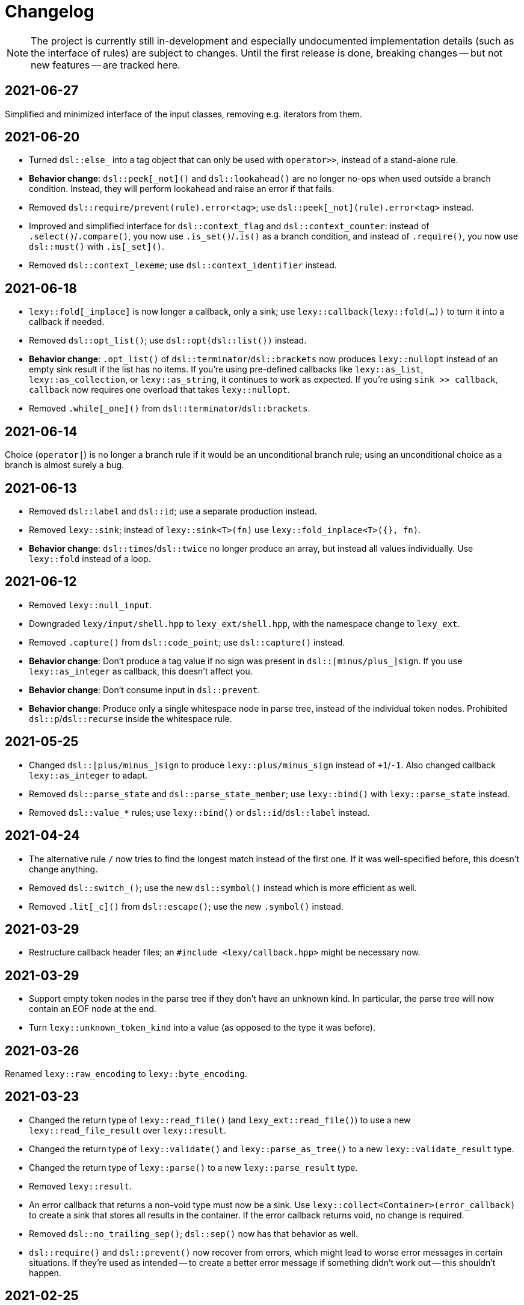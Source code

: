 = Changelog

NOTE: The project is currently still in-development and especially undocumented implementation details (such as the interface of rules) are subject to changes.
Until the first release is done, breaking changes -- but not new features -- are tracked here.

== 2021-06-27

Simplified and minimized interface of the input classes, removing e.g. iterators from them.

== 2021-06-20

* Turned `dsl::else_` into a tag object that can only be used with `operator>>`, instead of a stand-alone rule.
* **Behavior change**: `dsl::peek[_not]()` and `dsl::lookahead()` are no longer no-ops when used outside a branch condition.
  Instead, they will perform lookahead and raise an error if that fails.
* Removed `dsl::require/prevent(rule).error<tag>`; use `dsl::peek[_not](rule).error<tag>` instead.
* Improved and simplified interface for `dsl::context_flag` and `dsl::context_counter`:
  instead of `.select()`/`.compare()`, you now use `.is_set()`/`.is()` as a branch condition,
  and instead of `.require()`, you now use `dsl::must()` with `.is[_set]()`.
* Removed `dsl::context_lexeme`; use `dsl::context_identifier` instead.

== 2021-06-18

* `lexy::fold[_inplace]` is now longer a callback, only a sink;
  use `lexy::callback(lexy::fold(...))` to turn it into a callback if needed.
* Removed `dsl::opt_list()`; use `dsl::opt(dsl::list())` instead.
* *Behavior change*: `.opt_list()` of `dsl::terminator`/`dsl::brackets` now produces `lexy::nullopt` instead of an empty sink result if the list has no items.
  If you're using pre-defined callbacks like `lexy::as_list`, `lexy::as_collection`, or `lexy::as_string`, it continues to work as expected.
  If you're using `sink >> callback`, `callback` now requires one overload that takes `lexy::nullopt`.
* Removed `.while[_one]()` from `dsl::terminator`/`dsl::brackets`.

== 2021-06-14

Choice (`operator|`) is no longer a branch rule if it would be an unconditional branch rule;
using an unconditional choice as a branch is almost surely a bug.

== 2021-06-13

* Removed `dsl::label` and `dsl::id`; use a separate production instead.
* Removed `lexy::sink`; instead of `lexy::sink<T>(fn)` use `lexy::fold_inplace<T>({}, fn)`.
* *Behavior change*: `dsl::times`/`dsl::twice` no longer produce an array, but instead all values individually.
  Use `lexy::fold` instead of a loop.

== 2021-06-12

* Removed `lexy::null_input`.
* Downgraded `lexy/input/shell.hpp` to `lexy_ext/shell.hpp`, with the namespace change to `lexy_ext`.
* Removed `.capture()` from `dsl::code_point`; use `dsl::capture()` instead.
* *Behavior change*: Don't produce a tag value if no sign was present in `dsl::[minus/plus_]sign`.
  If you use `lexy::as_integer` as callback, this doesn't affect you.
* *Behavior change*: Don't consume input in `dsl::prevent`.
* *Behavior change*: Produce only a single whitespace node in parse tree, instead of the individual token nodes.
  Prohibited `dsl::p`/`dsl::recurse` inside the whitespace rule.

== 2021-05-25

* Changed `dsl::[plus/minus_]sign` to produce `lexy::plus/minus_sign` instead of `+1`/`-1`.
  Also changed callback `lexy::as_integer` to adapt.
* Removed `dsl::parse_state` and `dsl::parse_state_member`; use `lexy::bind()` with `lexy::parse_state` instead.
* Removed `dsl::value_*` rules; use `lexy::bind()` or `dsl::id`/`dsl::label` instead.

== 2021-04-24

* The alternative rule `/` now tries to find the longest match instead of the first one.
  If it was well-specified before, this doesn't change anything.
* Removed `dsl::switch_()`; use the new `dsl::symbol()` instead which is more efficient as well.
* Removed `.lit[_c]()` from `dsl::escape()`; use the new `.symbol()` instead.

== 2021-03-29

* Restructure callback header files; an `#include <lexy/callback.hpp>` might be necessary now.

== 2021-03-29

* Support empty token nodes in the parse tree if they don't have an unknown kind.
  In particular, the parse tree will now contain an EOF node at the end.
* Turn `lexy::unknown_token_kind` into a value (as opposed to the type it was before).

== 2021-03-26

Renamed `lexy::raw_encoding` to `lexy::byte_encoding`.

== 2021-03-23

* Changed the return type of `lexy::read_file()` (and `lexy_ext::read_file()`) to use a new `lexy::read_file_result` over `lexy::result`.
* Changed the return type of `lexy::validate()` and `lexy::parse_as_tree()` to a new `lexy::validate_result` type.
* Changed the return type of `lexy::parse()` to a new `lexy::parse_result` type.
* Removed `lexy::result`.
* An error callback that returns a non-void type must now be a sink. Use `lexy::collect<Container>(error_callback)` to create a sink that stores all results in the container. If the error callback returns void, no change is required.
* Removed `dsl::no_trailing_sep()`; `dsl::sep()` now has that behavior as well.
* `dsl::require()` and `dsl::prevent()` now recover from errors, which might lead to worse error messages in certain situations.
  If they're used as intended -- to create a better error message if something didn't work out -- this shouldn't happen.

== 2021-02-25

* Removed empty state from `lexy::result`. It was only added because it was useful internally, but this is no longer the case.
* Reverted optimization that merged multiple lexemes in the sink/tokens of `dsl::delimited()`.
  Tokens are instead now automatically merged by the parse tree builder if direct children of a `lexy::token_production`.
* `dsl::switch_(rule).case_()` now requires a branch of the form `token >> rule`, previously it could take an arbitrary branch.

== 2021-02-21

* Unified error interface:
  ** `.error<Tag>()` has become `.error<Tag>` (e.g. for tokens, `dsl::switch()`).
  ** `f<Tag>(...)` has become `f(...).error<Tag>` (e.g. for `dsl::require()`).
  ** `ctx.require<Tag>()` has become `ctx.require().error<Tag>`.
  ** `dsl::[partial_]combination()` now have `.missing_error<Tag>` and `.duplicate_error<Tag>` members.
* **Behavior change**: if `dsl::code_point_id` overflows, the tag is now `lexy::invalid_code_point` instead of `lexy::integer_overflow`.

== 2021-02-20

* Replaced use of `lexy::_detail::string_view` by `const char*` in all user facing functions.
  As a consequence, automatic type name now requires GCC > 8.
* Removed `lexy::make_error_location()`. It has been replaced by `lexy_ext::find_input_location()`.

== 2021-02-17

Renamed `lexy::make_buffer` to `lexy::make_buffer_from_raw`.

== 2021-02-04

Removed support for arbitrary rules as content of a `dsl::delimited()` rule, no only tokens are allowed.
Also removed support for an escape choice in the `dsl::delimited()` rule, it must be a branch now.

As a related change, the sink will now be invoked with a `lexy::lexeme` that can span multiple occurrences of the content token,
not multiple times (one lexeme per token occurrence) as it was previously.
This means that a `dsl::quoted(dsl::code_point)` rule will now invoke the sink only once giving it a `lexy::lexeme` that spans the entire content of the string literal.
Previously it was invoked once per `dsl::code_point`.

== 2021-01-11

Limited implicit conversion of `lexy::nullopt` to types that are like `std::optional` or pointers.
Replaced `lexy::dsl::nullopt` by `lexy::dsl::value_t<T>` and `lexy::dsl::opt(rule)` by `rule | lexy::dsl::value_t<T>` to keep the previous behavior of getting a default constructed object of type `T`.

== 2021-01-10

* Replaced `operator[]` and `dsl::whitespaced()` by new `dsl::whitespace` rule.
Whitespace can now be parsed manually or automatically.
+
To parse whitespace manually, replace `rule[ws]` by `rule + dsl::whitespace(rule)`,
or otherwise insert `dsl::whitespace(rule)` calls where appropriate.
See `examples/email.cpp` or `examples/xml.cpp` for an example of manual whitespace skipping.
+
To parse whitespace automatically, define a `static constexpr auto whitespace` member in the root production of the grammar.
This rule is then skipped _after_ every token.
To temporarily disable automatic whitespace skipping inside one production, inherit from `lexy::token_production`.
See `examples/tutorial.cpp` or `examples/json.cpp` for an example of automatic whitespace skipping.

* Removed support for choices in while, i.e. `dsl::while_(a | b | c)`.
This can be replaced by `dsl::loop(a | b | c | dsl::break_)`.

== 2021-01-09

* Removed `.check()` from `dsl::context_flag` and `.check_eq/lt/gt` from `dsl::context_counter` due to implementation problems.
Use `.select()` and `.compare()` instead.

* A sequence rule using `operator+` is now longer a branch.
Previously, it was a branch if it consisted of only tokens.
However, this was unimplementable in combination with automatic whitespace skipping.
+
A branch condition that is a sequence is only required if you have something like `prefix + a >> rule_a | prefix + b >> rule_b`.
Use `prefix + (a >> rule_a | b >> rule_b)` instead.

== 2021-01-08

Removed context sensitive parsing mechanism from `context.hpp` (`dsl::context_push()`, `_pop()` etc.).
Use `dsl::context_lexeme` instead: `.capture()` replaces `dsl::context_push()` and `.require()` replaces `dsl::context_pop()`.

== 2021-01-03

* Removed callback from `lexy::as_list` and `lexy::as_collection`; they're now only sink.
  `lexy::construct` can be used in most cases instead.
* Merged `::list` and `::value` callbacks from productions.
  There are three cases:
  ** A production has a `value` member only: this continues to work as before.
  ** A production has a `list` member only: just rename it to `value`. It is treated as a sink automatically when required.
  ** A production has a `list` and `value` member:
     add a `value` member that uses `sink >> callback`, where `sink` was the previous `list` value and `callback` the previous `callback`.
     This will use `sink` to construct the list then pass everything to `callback`.
* `lexy::result` now has an empty state. It is only used internally and never exposed to the user.
  As a related change, the default constructor has been removed due to unclear semantics.
  Use `lexy::result(lexy::result_error)` to restore its behavior of creating a default constructed error.

== 2020-12-26

* Replaced `Pattern` concept with a new `Token` and `Branch` concept (See #10).
A `Branch` is a rule that can make branching decision (it is required by choices and can be used as branch condition).
A `Token` is an atomic parse unit; it is also a `Branch`.
+
Most patterns (e.g. `LEXY_LIT`) are now tokens, which doesn't break anything.
Some patterns are now branches (e.g. `dsl::peek()`), which breaks in rules that now require tokens (e.g. `dsl::until()`).
The remaining patterns are now plain rules (e.g. `dsl::while_(condition >> then)`), which makes them unusable as branch conditions.
+
The patterns that are now branches:
+
--
** `dsl::error`
** `dsl::peek()` and `dsl::peek_not()`
** `condition >> then` was a pattern if `then` is a pattern, now it is always a branch
--
+
The patterns that are now plain rules:
+
--
** a sequence using `operator+` (it is still a token if all arguments are tokens, so it can be used as condition)
** a choice using `operator|`, even if all arguments are tokens (use `operator/` instead which is a token)
** `dsl::while_[one]()`, even if the argument is a token
** `dsl::times()`
** `dsl::if_()`
--
+
The following rules previously required only patterns but now require tokens:
+
--
** a minus using `operator-` (both arguments)
** `dsl::until()`
** `dsl::lookahead()`
** `dsl::escape()` (the escape character itself) and its `.capture()`
** digit separators
** automatic capturing of `dsl::delimited()`
** `lexy::make_error_location()`
--
+
If you have a breaking change because you now use a non-token rule where a token was expected, use `dsl::token()`,
which turns an arbitrary rule into a token (just like `dsl::match()` turned a rule into a pattern).

* Removed `dsl::match()`; use `dsl::token()` instead.
  If you previously had `dsl::peek(dsl::match(rule)) >> then` you can now even use `dsl::peek(rule) >> then`,
  as `dsl::peek[_not]()` have learned to support arbitrary rules.

* Removed `dsl::try_<Tag>(pattern)`.
  If `pattern` is now a token, you can use `rule.error<Tag>()` instead.
  Otherwise, use `dsl::token(pattern).error<Tag>()`.

* Removed `.capture()` on `dsl::sep(pattern)` and `dsl::trailing_sep(pattern)`.
  You can now use `dsl::sep(dsl::capture(pattern))`,
  as `dsl::capture()` is now a branch and the separators have learned to support branches.

* Removed `.zero()` and `.non_zero()` from `dsl::digit<Base>`.
  Use `dsl::zero` instead of `dsl::digit<Base>.zero()`.
  Use `dsl::digit<Base> - dsl::zero` (potentially with a nice error specified using `.error()`) instead of `dsl::digit<Base>.non_zero()`.

* Removed `dsl::success`, as it is now longer needed internally.
  It can be added back if needed.

* *Behavior change*: As part of the branch changes, `dsl::peek()`, `dsl::peek_not()` and `dsl::lookahead()` are now no-ops if not used as branch condition.
  For example, `prefix + dsl::peek(rule) + suffix` is equivalent to `prefix + suffix`.
  In most cases, this is only a change in the error message as they don't consume characters.
  Use `dsl::require()` and `dsl::prevent()` if the lookahead was intended.

* *Behavior change*: Errors in whitespace are currently not reported.
For example, if you have `/* unterminated C comment int i;` and support space and C comments as whitespace,
this would previously raise an error about the unterminated C comment.
Right now, it will try to skip the C comment, fail, and then just be done with whitespace skipping.
The error for the unterminated C comment then manifests as `expected 'int', got '/*'`.
+
This behavior is only temporary until a better solution for whitespace is implemented (see #10).

== 2020-12-22

* Removed `dsl::build_list()` and `dsl::item()`.
  They were mainly used to implement `dsl::list()`, and became unnecessary after an internal restructuring.
* Removed support for choices in lists, i.e. `dsl::list(a | b | c)`.
  This can be added back if needed.
* Removed `dsl::operator!` due to implementation problems.
  Existing uses of `dsl::peek(!rule)` can be replaced by `dsl::peek_not(rule)`;
  existing uses of `!rule >> do_sth` can be replaced using `dsl::terminator()`.


